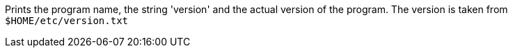 Prints the program name, the string 'version' and the actual version of the program. 
The version is taken from `$HOME/etc/version.txt`